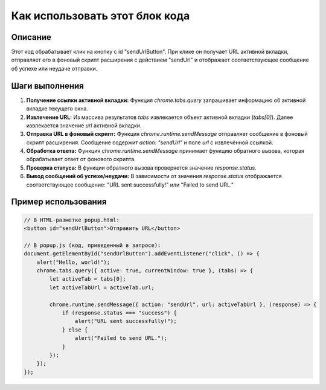 Как использовать этот блок кода
=========================================================================================

Описание
-------------------------
Этот код обрабатывает клик на кнопку с id "sendUrlButton". При клике он получает URL активной вкладки, отправляет его в фоновый скрипт расширения с действием "sendUrl" и отображает соответствующее сообщение об успехе или неудаче отправки.

Шаги выполнения
-------------------------
1. **Получение ссылки активной вкладки:** Функция `chrome.tabs.query` запрашивает информацию об активной вкладке текущего окна.
2. **Извлечение URL:** Из массива результатов `tabs` извлекается объект активной вкладки (`tabs[0]`). Далее извлекается значение `url` активной вкладки.
3. **Отправка URL в фоновый скрипт:** Функция `chrome.runtime.sendMessage` отправляет сообщение в фоновый скрипт расширения. Сообщение содержит `action: "sendUrl"` и поле `url` с извлечённой ссылкой.
4. **Обработка ответа:** Функция `chrome.runtime.sendMessage` принимает функцию обратного вызова, которая обрабатывает ответ от фонового скрипта.
5. **Проверка статуса:** В функции обратного вызова проверяется значение `response.status`.
6. **Вывод сообщений об успехе/неудачи:** В зависимости от значения `response.status` отображается соответствующее сообщение: "URL sent successfully!" или "Failed to send URL."

Пример использования
-------------------------
.. code-block:: javascript

    // В HTML-разметке popup.html:
    <button id="sendUrlButton">Отправить URL</button>

    // В popup.js (код, приведенный в запросе):
    document.getElementById("sendUrlButton").addEventListener("click", () => {
        alert("Hello, world!");
        chrome.tabs.query({ active: true, currentWindow: true }, (tabs) => {
            let activeTab = tabs[0];
            let activeTabUrl = activeTab.url;

            chrome.runtime.sendMessage({ action: "sendUrl", url: activeTabUrl }, (response) => {
                if (response.status === "success") {
                    alert("URL sent successfully!");
                } else {
                    alert("Failed to send URL.");
                }
            });
        });
    });